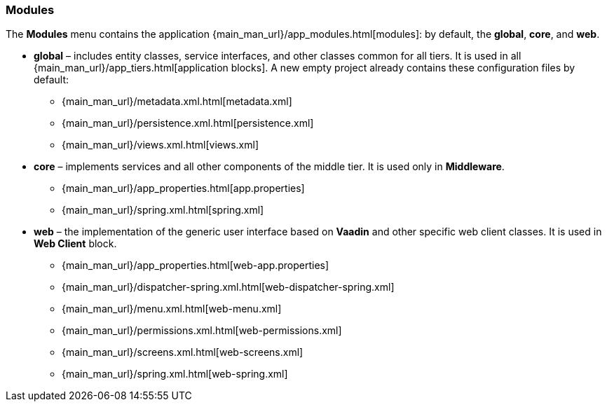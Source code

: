 :sourcesdir: ../../../../source

[[studio_modules]]
=== Modules

The *Modules* menu contains the application {main_man_url}/app_modules.html[modules]: by default, the *global*, *core*, and *web*.

* *global* – includes entity classes, service interfaces, and other classes common for all tiers. It is used in all {main_man_url}/app_tiers.html[application blocks]. A new empty project already contains these configuration files by default:
** {main_man_url}/metadata.xml.html[metadata.xml]
** {main_man_url}/persistence.xml.html[persistence.xml]
** {main_man_url}/views.xml.html[views.xml]
* *core* – implements services and all other components of the middle tier. It is used only in *Middleware*.
** {main_man_url}/app_properties.html[app.properties]
** {main_man_url}/spring.xml.html[spring.xml]
* *web* – the implementation of the generic user interface based on *Vaadin* and other specific web client classes. It is used in *Web Client* block.
** {main_man_url}/app_properties.html[web-app.properties]
** {main_man_url}/dispatcher-spring.xml.html[web-dispatcher-spring.xml]
** {main_man_url}/menu.xml.html[web-menu.xml]
** {main_man_url}/permissions.xml.html[web-permissions.xml]
** {main_man_url}/screens.xml.html[web-screens.xml]
** {main_man_url}/spring.xml.html[web-spring.xml]